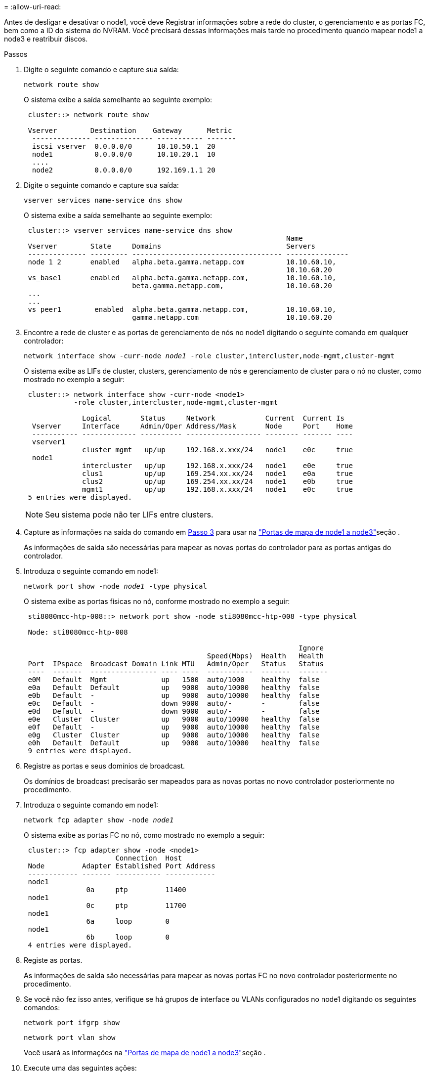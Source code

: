= 
:allow-uri-read: 


Antes de desligar e desativar o node1, você deve Registrar informações sobre a rede do cluster, o gerenciamento e as portas FC, bem como a ID do sistema do NVRAM. Você precisará dessas informações mais tarde no procedimento quando mapear node1 a node3 e reatribuir discos.

.Passos
. [[step1]]Digite o seguinte comando e capture sua saída:
+
`network route show`

+
O sistema exibe a saída semelhante ao seguinte exemplo:

+
[listing]
----
 cluster::> network route show

 Vserver        Destination    Gateway      Metric
  -------------- -------------- ----------- -------
  iscsi vserver  0.0.0.0/0      10.10.50.1  20
  node1          0.0.0.0/0      10.10.20.1  10
  ....
  node2          0.0.0.0/0      192.169.1.1 20
----
. Digite o seguinte comando e capture sua saída:
+
`vserver services name-service dns show`

+
O sistema exibe a saída semelhante ao seguinte exemplo:

+
[listing]
----
 cluster::> vserver services name-service dns show
                                                               Name
 Vserver        State     Domains                              Servers
 -------------- --------- ------------------------------------ ---------------
 node 1 2       enabled   alpha.beta.gamma.netapp.com          10.10.60.10,
                                                               10.10.60.20
 vs_base1       enabled   alpha.beta.gamma.netapp.com,         10.10.60.10,
                          beta.gamma.netapp.com,               10.10.60.20
 ...
 ...
 vs peer1        enabled  alpha.beta.gamma.netapp.com,         10.10.60.10,
                          gamma.netapp.com                     10.10.60.20
----
. [[man_record_node1_step3]]Encontre a rede de cluster e as portas de gerenciamento de nós no node1 digitando o seguinte comando em qualquer controlador:
+
`network interface show -curr-node _node1_ -role cluster,intercluster,node-mgmt,cluster-mgmt`

+
O sistema exibe as LIFs de cluster, clusters, gerenciamento de nós e gerenciamento de cluster para o nó no cluster, como mostrado no exemplo a seguir:

+
[listing]
----
 cluster::> network interface show -curr-node <node1>
            -role cluster,intercluster,node-mgmt,cluster-mgmt

              Logical       Status     Network            Current  Current Is
  Vserver     Interface     Admin/Oper Address/Mask       Node     Port    Home
  ----------- ------------- ---------- ------------------ -------- ------- ----
  vserver1
              cluster mgmt   up/up     192.168.x.xxx/24   node1    e0c     true
  node1
              intercluster   up/up     192.168.x.xxx/24   node1    e0e     true
              clus1          up/up     169.254.xx.xx/24   node1    e0a     true
              clus2          up/up     169.254.xx.xx/24   node1    e0b     true
              mgmt1          up/up     192.168.x.xxx/24   node1    e0c     true
 5 entries were displayed.
----
+

NOTE: Seu sistema pode não ter LIFs entre clusters.

. Capture as informações na saída do comando em <<man_record_node1_step3,Passo 3>> para usar na link:map_ports_node1_node3.html["Portas de mapa de node1 a node3"]seção .
+
As informações de saída são necessárias para mapear as novas portas do controlador para as portas antigas do controlador.

. Introduza o seguinte comando em node1:
+
`network port show -node _node1_ -type physical`

+
O sistema exibe as portas físicas no nó, conforme mostrado no exemplo a seguir:

+
[listing]
----
 sti8080mcc-htp-008::> network port show -node sti8080mcc-htp-008 -type physical

 Node: sti8080mcc-htp-008

                                                                  Ignore
                                            Speed(Mbps)  Health   Health
 Port  IPspace  Broadcast Domain Link MTU   Admin/Oper   Status   Status
 ----  -------  ---------------- ---- ----  -----------  -------  -------
 e0M   Default  Mgmt             up   1500  auto/1000    healthy  false
 e0a   Default  Default          up   9000  auto/10000   healthy  false
 e0b   Default  -                up   9000  auto/10000   healthy  false
 e0c   Default  -                down 9000  auto/-       -        false
 e0d   Default  -                down 9000  auto/-       -        false
 e0e   Cluster  Cluster          up   9000  auto/10000   healthy  false
 e0f   Default  -                up   9000  auto/10000   healthy  false
 e0g   Cluster  Cluster          up   9000  auto/10000   healthy  false
 e0h   Default  Default          up   9000  auto/10000   healthy  false
 9 entries were displayed.
----
. Registre as portas e seus domínios de broadcast.
+
Os domínios de broadcast precisarão ser mapeados para as novas portas no novo controlador posteriormente no procedimento.

. Introduza o seguinte comando em node1:
+
`network fcp adapter show -node _node1_`

+
O sistema exibe as portas FC no nó, como mostrado no exemplo a seguir:

+
[listing]
----
 cluster::> fcp adapter show -node <node1>
                      Connection  Host
 Node         Adapter Established Port Address
 ------------ ------- ----------- ------------
 node1
               0a     ptp         11400
 node1
               0c     ptp         11700
 node1
               6a     loop        0
 node1
               6b     loop        0
 4 entries were displayed.
----
. Registe as portas.
+
As informações de saída são necessárias para mapear as novas portas FC no novo controlador posteriormente no procedimento.

. Se você não fez isso antes, verifique se há grupos de interface ou VLANs configurados no node1 digitando os seguintes comandos:
+
`network port ifgrp show`

+
`network port vlan show`

+
Você usará as informações na link:map_ports_node1_node3.html["Portas de mapa de node1 a node3"]seção .

. Execute uma das seguintes ações:
+
[cols="60,40"]
|===
| Se você... | Então... 


| Gravado o número de ID do sistema NVRAM na secção link:prepare_nodes_for_upgrade.html["Prepare os nós para a atualização"]. | Vá para a próxima seção, link:retire_node1.html["Aposentar-se node1"]. 


| Não registou o número de ID do sistema NVRAM na secção link:prepare_nodes_for_upgrade.html["Prepare os nós para a atualização"] | Complete <<man_record_node1_step11,Passo 11>> e<<man_record_node1_step12,Passo 12>>, em seguida, continue para link:retire_node1.html["Aposentar-se node1"]. 
|===
. [[man_record_node1_step11]]Digite o seguinte comando em qualquer um dos controladores:
+
`system node show -instance -node _node1_`

+
O sistema exibe informações sobre node1, conforme mostrado no exemplo a seguir:

+
[listing]
----
 cluster::> system node show -instance -node <node1>
                              Node: node1
                             Owner:
                          Location: GDl
                             Model: FAS6240
                     Serial Number: 700000484678
                         Asset Tag: -
                            Uptime: 20 days 00:07
                   NVRAM System ID: 1873757983
                         System ID: 1873757983
                            Vendor: NetApp
                            Health: true
                       Eligibility: true
----
. [[man_record_node1_step12]]grave o número de ID do sistema NVRAM a ser usado na link:install_boot_node3.html["Instale e inicialize node3"]seção .

